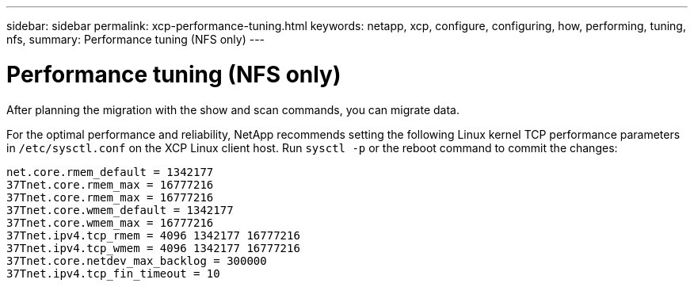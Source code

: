 ---
sidebar: sidebar
permalink: xcp-performance-tuning.html
keywords: netapp, xcp, configure, configuring, how, performing, tuning, nfs,
summary: Performance tuning (NFS only)
---

= Performance tuning (NFS only)
:hardbreaks:
:nofooter:
:icons: font
:linkattrs:
:imagesdir: ./media/

[.lead]
After planning the migration with the show and scan commands, you can migrate data.

For the optimal performance and reliability, NetApp recommends setting the following Linux kernel TCP performance parameters in `/etc/sysctl.conf` on the XCP Linux client host. Run `sysctl -p` or the reboot command to commit the changes:

----
net.core.rmem_default = 1342177
37Tnet.core.rmem_max = 16777216
37Tnet.core.rmem_max = 16777216
37Tnet.core.wmem_default = 1342177
37Tnet.core.wmem_max = 16777216
37Tnet.ipv4.tcp_rmem = 4096 1342177 16777216
37Tnet.ipv4.tcp_wmem = 4096 1342177 16777216
37Tnet.core.netdev_max_backlog = 300000
37Tnet.ipv4.tcp_fin_timeout = 10
----

